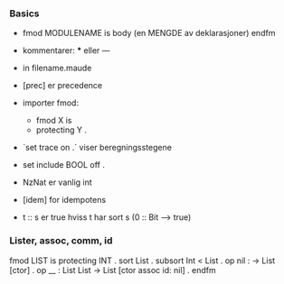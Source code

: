 *** Basics
 - fmod MODULENAME is
      body (en MENGDE av deklarasjoner)
   endfm
 - kommentarer: *** eller ---
 - in filename.maude
 - [prec] er precedence
 - importer fmod:
   - fmod X is
   - protecting Y .
 - `set trace on .` viser beregningsstegene
 - set include BOOL off .
 - NzNat er vanlig int
 - [idem] for idempotens

 - t :: s er true hviss t har sort s (0 :: Bit --> true)

*** Lister, assoc, comm, id
fmod LIST is
    protecting INT .
    sort List .
    subsort Int < List .
    op nil : -> List [ctor] .
    op __ : List List -> List [ctor assoc id: nil] .
endfm


   
